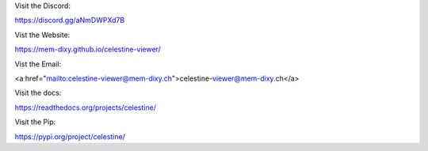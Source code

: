 Visit the Discord:

https://discord.gg/aNmDWPXd7B


Vist the Website:

https://mem-dixy.github.io/celestine-viewer/


Vist the Email:

<a href="mailto:celestine-viewer@mem-dixy.ch">celestine-viewer@mem-dixy.ch</a>


Visit the docs:

https://readthedocs.org/projects/celestine/


Visit the Pip:

https://pypi.org/project/celestine/


